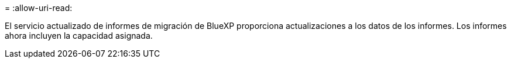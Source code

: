 = 
:allow-uri-read: 


El servicio actualizado de informes de migración de BlueXP proporciona actualizaciones a los datos de los informes. Los informes ahora incluyen la capacidad asignada.

